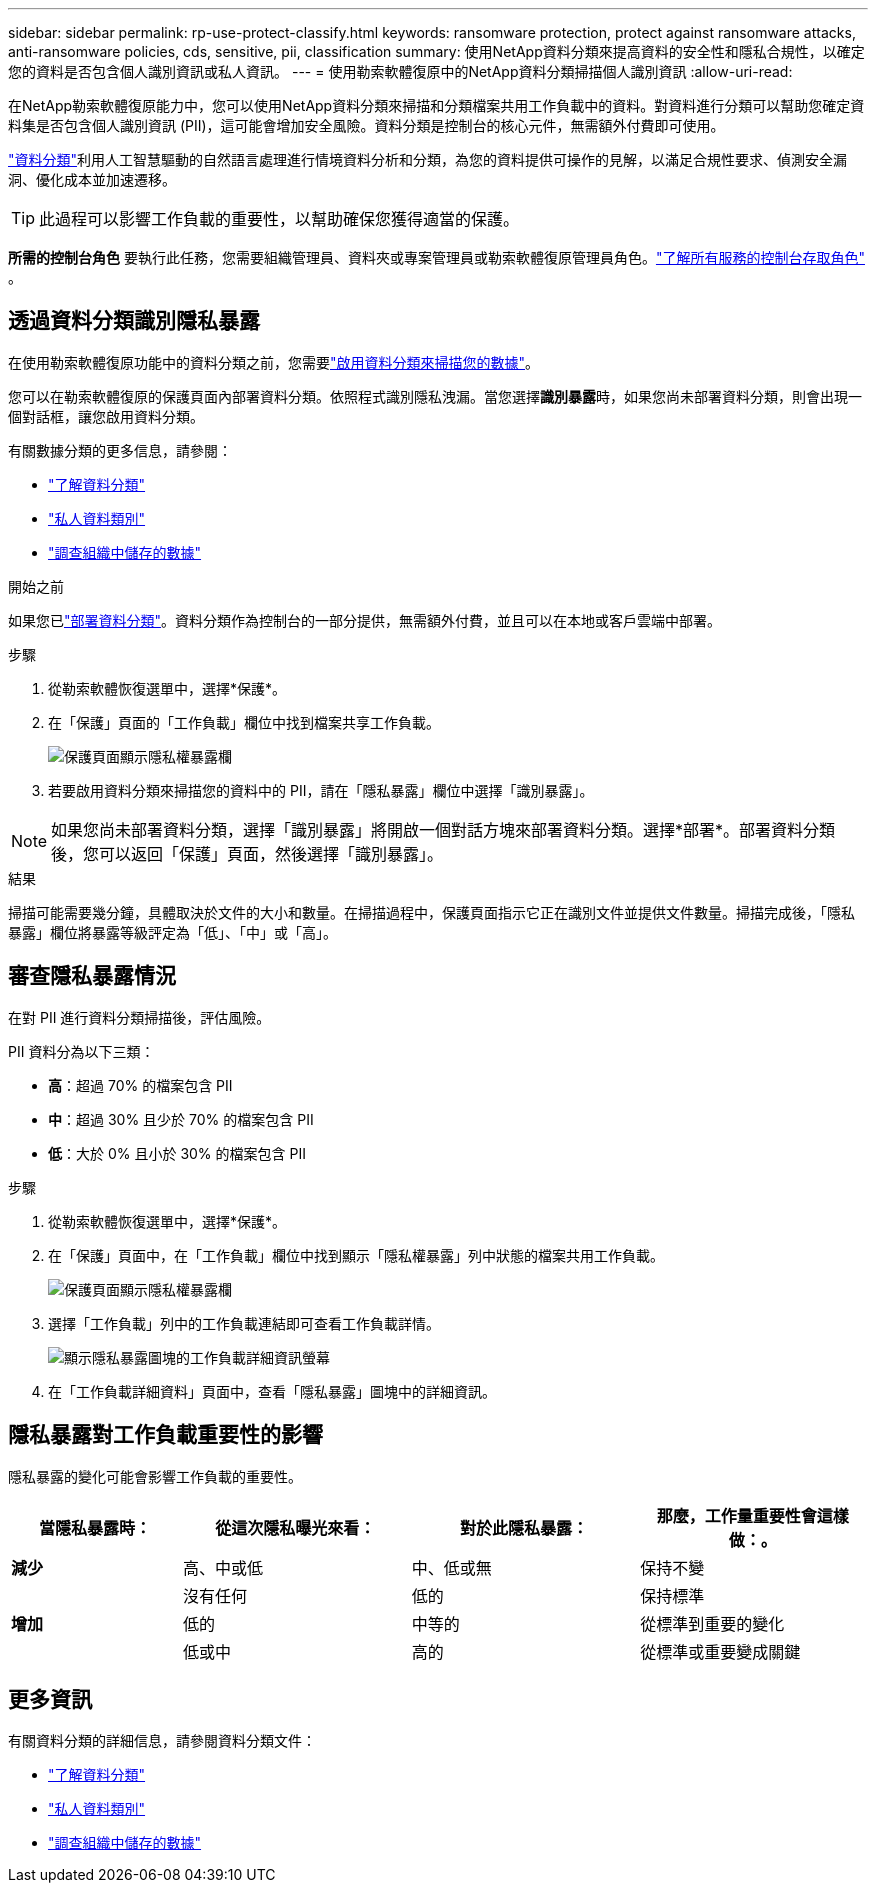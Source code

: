 ---
sidebar: sidebar 
permalink: rp-use-protect-classify.html 
keywords: ransomware protection, protect against ransomware attacks, anti-ransomware policies, cds, sensitive, pii, classification 
summary: 使用NetApp資料分類來提高資料的安全性和隱私合規性，以確定您的資料是否包含個人識別資訊或私人資訊。 
---
= 使用勒索軟體復原中的NetApp資料分類掃描個人識別資訊
:allow-uri-read: 


[role="lead"]
在NetApp勒索軟體復原能力中，您可以使用NetApp資料分類來掃描和分類檔案共用工作負載中的資料。對資料進行分類可以幫助您確定資料集是否包含個人識別資訊 (PII)，這可能會增加安全風險。資料分類是控制台的核心元件，無需額外付費即可使用。

link:https://docs.netapp.com/us-en/data-services-data-classification/["資料分類"^]利用人工智慧驅動的自然語言處理進行情境資料分析和分類，為您的資料提供可操作的見解，以滿足合規性要求、偵測安全漏洞、優化成本並加速遷移。


TIP: 此過程可以影響工作負載的重要性，以幫助確保您獲得適當的保護。

*所需的控制台角色* 要執行此任務，您需要組織管理員、資料夾或專案管理員或勒索軟體復原管理員角色。link:https://docs.netapp.com/us-en/console-setup-admin/reference-iam-predefined-roles.html["了解所有服務的控制台存取角色"^] 。



== 透過資料分類識別隱私暴露

在使用勒索軟體復原功能中的資料分類之前，您需要link:https://docs.netapp.com/us-en/data-services-data-classification/task-deploy-cloud-compliance.html["啟用資料分類來掃描您的數據"^]。

您可以在勒索軟體復原的保護頁面內部署資料分類。依照程式識別隱私洩漏。當您選擇**識別暴露**時，如果您尚未部署資料分類，則會出現一個對話框，讓您啟用資料分類。

有關數據分類的更多信息，請參閱：

* https://docs.netapp.com/us-en/data-services-data-classification/concept-classification.html["了解資料分類"^]
* https://docs.netapp.com/us-en/data-services-data-classification/reference-private-data-categories.html["私人資料類別"^]
* https://docs.netapp.com/us-en/data-services-data-classification/task-investigate-data.html["調查組織中儲存的數據"^]


.開始之前
如果您已link:https://docs.netapp.com/us-en/data-services-data-classification/task-deploy-cloud-compliance.html["部署資料分類"^]。資料分類作為控制台的一部分提供，無需額外付費，並且可以在本地或客戶雲端中部署。

.步驟
. 從勒索軟體恢復選單中，選擇*保護*。
. 在「保護」頁面的「工作負載」欄位中找到檔案共享工作負載。
+
image:screen-protection-sensitive-preview-column.png["保護頁面顯示隱私權暴露欄"]

. 若要啟用資料分類來掃描您的資料中的 PII，請在「隱私暴露」欄位中選擇「識別暴露」。



NOTE: 如果您尚未部署資料分類，選擇「識別暴露」將開啟一個對話方塊來部署資料分類。選擇*部署*。部署資料分類後，您可以返回「保護」頁面，然後選擇「識別暴露」。

.結果
掃描可能需要幾分鐘，具體取決於文件​​的大小和數量。在掃描過程中，保護頁面指示它正在識別文件並提供文件數量。掃描完成後，「隱私暴露」欄位將暴露等級評定為「低」、「中」或「高」。



== 審查隱私暴露情況

在對 PII 進行資料分類掃描後，評估風險。

PII 資料分為以下三類：

* *高*：超過 70% 的檔案包含 PII
* *中*：超過 30% 且少於 70% 的檔案包含 PII
* *低*：大於 0% 且小於 30% 的檔案包含 PII


.步驟
. 從勒索軟體恢復選單中，選擇*保護*。
. 在「保護」頁面中，在「工作負載」欄位中找到顯示「隱私權暴露」列中狀態的檔案共用工作負載。
+
image:screen-protection-sensitive-preview-column.png["保護頁面顯示隱私權暴露欄"]

. 選擇「工作負載」列中的工作負載連結即可查看工作負載詳情。
+
image:screen-protection-workload-details-privacy-exposure.png["顯示隱私暴露圖塊的工作負載詳細資訊螢幕"]

. 在「工作負載詳細資料」頁面中，查看「隱私暴露」圖塊中的詳細資訊。




== 隱私暴露對工作負載重要性的影響

隱私暴露的變化可能會影響工作負載的重要性。

[cols="15,20a,20,20"]
|===
| 當隱私暴露時： | 從這次隱私曝光來看： | 對於此隱私暴露： | 那麼，工作量重要性會這樣做：。 


| *減少*  a| 
高、中或低
| 中、低或無 | 保持不變 


.3+| *增加*  a| 
沒有任何
| 低的 | 保持標準 


| 低的  a| 
中等的
| 從標準到重要的變化 


| 低或中  a| 
高的
| 從標準或重要變成關鍵 
|===


== 更多資訊

有關資料分類的詳細信息，請參閱資料分類文件：

* https://docs.netapp.com/us-en/data-services-data-classification/concept-classification.html["了解資料分類"^]
* https://docs.netapp.com/us-en/data-services-data-classification/reference-private-data-categories.html["私人資料類別"^]
* https://docs.netapp.com/us-en/data-services-data-classification/task-investigate-data.html["調查組織中儲存的數據"^]

